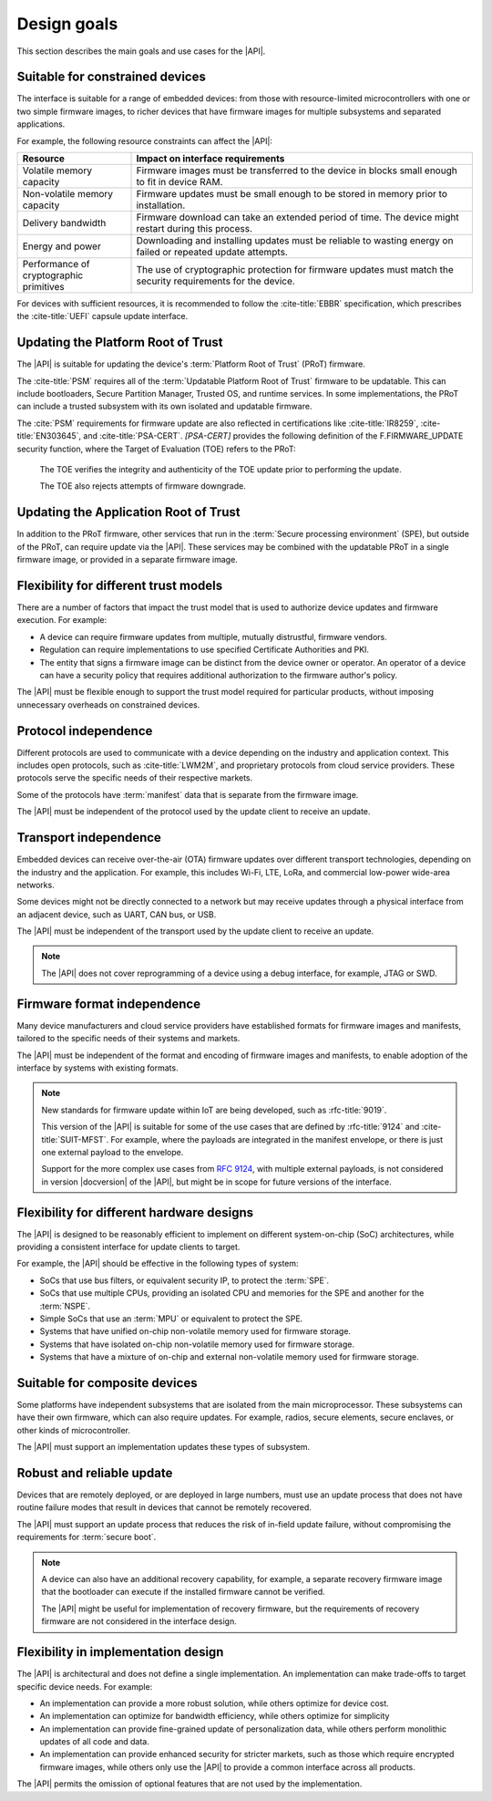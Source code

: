 .. SPDX-FileCopyrightText: Copyright 2020-2022 Arm Limited and/or its affiliates <open-source-office@arm.com>
.. SPDX-License-Identifier: CC-BY-SA-4.0 AND LicenseRef-Patent-license

.. _design-goals:

Design goals
============

This section describes the main goals and use cases for the |API|.

.. _goal-constrained:

Suitable for constrained devices
---------------------------------

The interface is suitable for a range of embedded devices: from those with resource-limited microcontrollers with one or two simple firmware images, to richer devices that have firmware images for multiple subsystems and separated applications.

For example, the following resource constraints can affect the |API|:

.. list-table::
   :header-rows: 1
   :widths: 1 3

   *  -  Resource
      -  Impact on interface requirements

   *  -  Volatile memory capacity
      -  Firmware images must be transferred to the device in blocks small enough to fit in device RAM.
   *  -  Non-volatile memory capacity
      -  Firmware updates must be small enough to be stored in memory prior to installation.
   *  -  Delivery bandwidth
      -  Firmware download can take an extended period of time. The device might restart during this process.
   *  -  Energy and power
      -  Downloading and installing updates must be reliable to wasting energy on failed or repeated update attempts.
   *  -  Performance of cryptographic primitives
      -  The use of cryptographic protection for firmware updates must match the security requirements for the device.

For devices with sufficient resources, it is recommended to follow the :cite-title:`EBBR` specification, which prescribes the :cite-title:`UEFI` capsule update interface.

Updating the Platform Root of Trust
-----------------------------------

The |API| is suitable for updating the device's :term:`Platform Root of Trust` (PRoT) firmware.

The :cite-title:`PSM` requires all of the :term:`Updatable Platform Root of Trust` firmware to be updatable. This can include bootloaders, Secure Partition Manager, Trusted OS, and runtime services. In some implementations, the PRoT can include a trusted subsystem with its own isolated and updatable firmware.

The :cite:`PSM` requirements for firmware update are also reflected in certifications like :cite-title:`IR8259`, :cite-title:`EN303645`, and :cite-title:`PSA-CERT`. `[PSA-CERT]` provides the following definition of the F.FIRMWARE_UPDATE security function, where the Target of Evaluation (TOE) refers to the PRoT:

   The TOE verifies the integrity and authenticity of the TOE update prior to performing the update.

   The TOE also rejects attempts of firmware downgrade.

Updating the Application Root of Trust
--------------------------------------

In addition to the PRoT firmware, other services that run in the :term:`Secure processing environment` (SPE), but outside of the PRoT, can require update via the |API|. These services may be combined with the updatable PRoT in a single firmware image, or provided in a separate firmware image.

Flexibility for different trust models
---------------------------------------

There are a number of factors that impact the trust model that is used to authorize device updates and firmware execution. For example:

*  A device can require firmware updates from multiple, mutually distrustful, firmware vendors.
*  Regulation can require implementations to use specified Certificate Authorities and PKI.
*  The entity that signs a firmware image can be distinct from the device owner or operator. An operator of a device can have a security policy that requires additional authorization to the firmware author's policy.

The |API| must be flexible enough to support the trust model required for particular products, without imposing unnecessary overheads on constrained devices.

Protocol independence
---------------------

Different protocols are used to communicate with a device depending on the industry and application context. This includes open protocols, such as :cite-title:`LWM2M`, and proprietary protocols from cloud service providers. These protocols serve the specific needs of their respective markets.

Some of the protocols have :term:`manifest` data that is separate from the firmware image.

The |API| must be independent of the protocol used by the update client to receive an update.

Transport independence
----------------------

Embedded devices can receive over-the-air (OTA) firmware updates over different transport technologies, depending on the industry and the application. For example, this includes Wi-Fi, LTE, LoRa, and commercial low-power wide-area networks.

Some devices might not be directly connected to a network but may receive updates through a physical interface from an adjacent device, such as UART, CAN bus, or USB.

The |API| must be independent of the transport used by the update client to receive an update.

.. note::

   The |API| does not cover reprogramming of a device using a debug interface, for example, JTAG or SWD.

Firmware format independence
----------------------------

Many device manufacturers and cloud service providers have established formats for firmware images and manifests, tailored to the specific needs of their systems and markets.

The |API| must be independent of the format and encoding of firmware images and manifests, to enable adoption of the interface by systems with existing formats.

.. note::

   New standards for firmware update within IoT are being developed, such as :rfc-title:`9019`.

   This version of the |API| is suitable for some of the use cases that are defined by :rfc-title:`9124` and :cite-title:`SUIT-MFST`. For example, where the payloads are integrated in the manifest envelope, or there is just one external payload to the envelope.

   Support for the more complex use cases from :rfc:`9124`, with multiple external payloads, is not considered in version |docversion| of the |API|, but might be in scope for future versions of the interface.

Flexibility for different hardware designs
------------------------------------------

The |API| is designed to be reasonably efficient to implement on different system-on-chip (SoC) architectures, while providing a consistent interface for update clients to target.

For example, the |API| should be effective in the following types of system:

*  SoCs that use bus filters, or equivalent security IP, to protect the :term:`SPE`.
*  SoCs that use multiple CPUs, providing an isolated CPU and memories for the SPE and another for the :term:`NSPE`.
*  Simple SoCs that use an :term:`MPU` or equivalent to protect the SPE.
*  Systems that have unified on-chip non-volatile memory used for firmware storage.
*  Systems that have isolated on-chip non-volatile memory used for firmware storage.
*  Systems that have a mixture of on-chip and external non-volatile memory used for firmware storage.

Suitable for composite devices
------------------------------

Some platforms have independent subsystems that are isolated from the main microprocessor. These subsystems can have their own firmware, which can also require updates. For example, radios, secure elements, secure enclaves, or other kinds of microcontroller.

The |API| must support an implementation updates these types of subsystem.

Robust and reliable update
--------------------------

Devices that are remotely deployed, or are deployed in large numbers, must use an update process that does not have routine failure modes that result in devices that cannot be remotely recovered.

The |API| must support an update process that reduces the risk of in-field update failure, without compromising the requirements for :term:`secure boot`.

.. note::

   A device can also have an additional recovery capability, for example, a separate recovery firmware image that the bootloader can execute if the installed firmware cannot be verified.

   The |API| might be useful for implementation of recovery firmware, but the requirements of recovery firmware are not considered in the interface design.

Flexibility in implementation design
------------------------------------

The |API| is architectural and does not define a single implementation. An implementation can make trade-offs to target specific device needs. For example:

*  An implementation can provide a more robust solution, while others optimize for device cost.
*  An implementation can optimize for bandwidth efficiency, while others optimize for simplicity
*  An implementation can provide fine-grained update of personalization data, while others perform monolithic updates of all code and data.
*  An implementation can provide enhanced security for stricter markets, such as those which require encrypted firmware images, while others only use the |API| to provide a common interface across all products.

The |API| permits the omission of optional features that are not used by the implementation.
